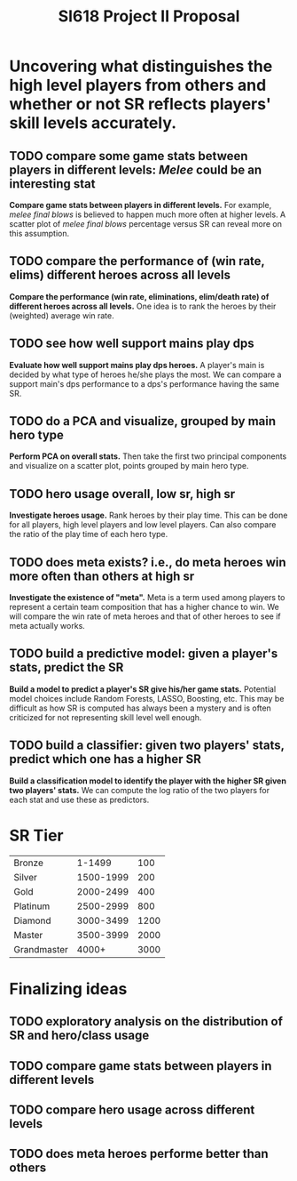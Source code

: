 #+TITLE: SI618 Project II Proposal

#+OPTIONS: num:nil toc:nil

* Uncovering what distinguishes the high level players from others and whether or not SR reflects players' skill levels accurately.
** TODO compare some game stats between players in different levels: /Melee/ could be an interesting stat
 *Compare game stats between players in different levels.* For example, /melee final blows/ is believed to happen
  much more often at higher levels. A scatter plot of /melee final blows/ percentage versus SR can reveal more on this assumption.
** TODO compare the performance of (win rate, elims) different heroes across all levels
 *Compare the performance (win rate, eliminations, elim/death rate) of different heroes across all levels.* One idea is to
  rank the heroes by their (weighted) average win rate. 
** TODO see how well support mains play dps
 *Evaluate how well support mains play dps heroes.* A player's main is decided by what type of heroes he/she plays the most.
  We can compare a support main's dps performance to a dps's performance having the same SR.
** TODO do a PCA and visualize, grouped by main hero type
 *Perform PCA on overall stats.* Then take the first two principal components and visualize on a scatter plot, points grouped
  by main hero type.
** TODO hero usage overall, low sr, high sr
 *Investigate heroes usage.* Rank heroes by their play time. This can be done for all players, high level players and low
  level players. Can also compare the ratio of the play time of each hero type. 
** TODO does meta exists? i.e., do meta heroes win more often than others at high sr
 *Investigate the existence of "meta".* Meta is a term used among players to represent a certain team composition that has
  a higher chance to win. We will compare the win rate of meta heroes and that of other heroes to see if meta actually works.
** TODO build a predictive model: given a player's stats, predict the SR
 *Build a model to predict a player's SR give his/her game stats.* Potential model choices include Random Forests, LASSO,
  Boosting, etc. This may be difficult as how SR is computed has always been a mystery and is often criticized for not representing
  skill level well enough. 
** TODO build a classifier: given two players' stats, predict which one has a higher SR
 *Build a classification model to identify the player with the higher SR given two players' stats.* We can compute the log ratio
  of the two players for each stat and use these as predictors.
  
* SR Tier
|-------------+-----------+------|
| Bronze      |    1-1499 |  100 |
| Silver      | 1500-1999 |  200 |
| Gold        | 2000-2499 |  400 |
| Platinum    | 2500-2999 |  800 |
| Diamond     | 3000-3499 | 1200 |
| Master      | 3500-3999 | 2000 |
| Grandmaster |     4000+ | 3000 |
|-------------+-----------+------|

* Finalizing ideas
** TODO exploratory analysis on the distribution of SR and hero/class usage
** TODO compare game stats between players in different levels
** TODO compare hero usage across different levels
** TODO does meta heroes performe better than others
